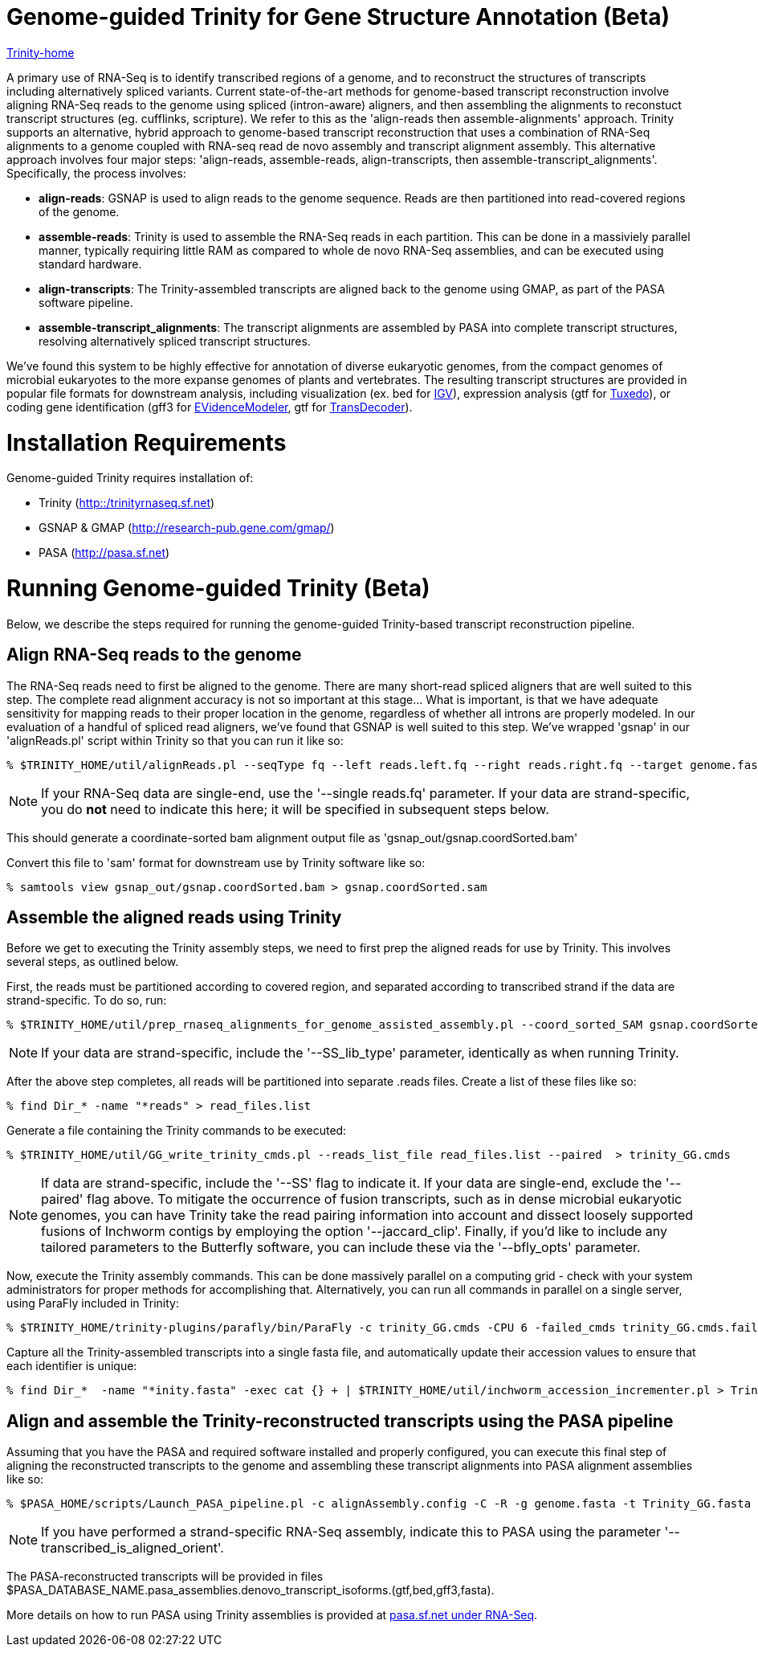 = Genome-guided Trinity for Gene Structure Annotation (Beta) =

link:index.html[Trinity-home]

A primary use of RNA-Seq is to identify transcribed regions of a genome, and to reconstruct the structures of transcripts including alternatively spliced variants.  Current state-of-the-art methods for genome-based transcript reconstruction involve aligning RNA-Seq reads to the genome using spliced (intron-aware) aligners, and then assembling the alignments to reconstuct transcript structures (eg. cufflinks, scripture).  We refer to this as the 'align-reads then assemble-alignments' approach.  Trinity supports an alternative, hybrid  approach to genome-based transcript reconstruction that uses a combination of RNA-Seq alignments to a genome coupled with RNA-seq read de novo assembly and transcript alignment assembly. This alternative approach involves four major steps: 'align-reads, assemble-reads, align-transcripts, then assemble-transcript_alignments'. Specifically, the process involves:

- *align-reads*: GSNAP is used to align reads to the genome sequence. Reads are then partitioned into read-covered regions of the genome.

- *assemble-reads*: Trinity is used to assemble the RNA-Seq reads in each partition.  This can be done in a massiviely parallel manner, typically requiring little RAM as compared to whole de novo RNA-Seq assemblies, and can be executed using standard hardware.

- *align-transcripts*: The Trinity-assembled transcripts are aligned back to the genome using GMAP, as part of the PASA software pipeline.

- *assemble-transcript_alignments*: The transcript alignments are assembled by PASA into complete transcript structures, resolving alternatively spliced transcript structures.

We've found this system to be highly effective for annotation of diverse eukaryotic genomes, from the compact genomes of microbial eukaryotes to the more expanse genomes of plants and vertebrates.  The resulting transcript structures are provided in popular file formats for downstream analysis, including visualization (ex. bed for http://www.broadinstitute.org/igv/[IGV]), expression analysis (gtf for http://cufflinks.cbcb.umd.edu/[Tuxedo]), or coding gene identification (gff3 for http://evidencemodeler.sf.net[EVidenceModeler], gtf for http://transdecoder.sf.net[TransDecoder]).

= Installation Requirements =

Genome-guided Trinity requires installation of:

- Trinity (http://trinityrnaseq.sf.net[http::/trinityrnaseq.sf.net])
- GSNAP & GMAP (http://research-pub.gene.com/gmap/[http://research-pub.gene.com/gmap/])
- PASA (http://pasa.sf.net[http://pasa.sf.net])

= Running Genome-guided Trinity (Beta) =

Below, we describe the steps required for running the genome-guided Trinity-based transcript reconstruction pipeline.

== Align RNA-Seq reads to the genome ==

The RNA-Seq reads need to first be aligned to the genome. There are many short-read spliced aligners that are well suited to this step. The complete read alignment accuracy is not so important at this stage... What is important, is that we have adequate sensitivity for mapping reads to their proper location in the genome, regardless of whether all introns are properly modeled. In our evaluation of a handful of spliced read aligners, we've found that GSNAP is well suited to this step.  We've wrapped 'gsnap' in our 'alignReads.pl' script within Trinity so that you can run it like so:

  % $TRINITY_HOME/util/alignReads.pl --seqType fq --left reads.left.fq --right reads.right.fq --target genome.fasta --aligner gsnap -- -t 6

[NOTE]
If your RNA-Seq data are single-end, use the '--single reads.fq' parameter.  If your data are strand-specific, you do *not* need to indicate this here; it will be specified in subsequent steps below. 

This should generate a coordinate-sorted bam alignment output file as 'gsnap_out/gsnap.coordSorted.bam'

Convert this file to 'sam' format for downstream use by Trinity software like so:

  % samtools view gsnap_out/gsnap.coordSorted.bam > gsnap.coordSorted.sam



== Assemble the aligned reads using Trinity ==

Before we get to executing the Trinity assembly steps, we need to first prep the aligned reads for use by Trinity. This involves several steps, as outlined below.

First, the reads must be partitioned according to covered region, and separated according to transcribed strand if the data are strand-specific. To do so, run:

  % $TRINITY_HOME/util/prep_rnaseq_alignments_for_genome_assisted_assembly.pl --coord_sorted_SAM gsnap.coordSorted.sam -I $MAX_INTRON_LENGTH

[NOTE]
If your data are strand-specific, include the '--SS_lib_type' parameter, identically as when running Trinity.  

After the above step completes, all reads will be partitioned into separate .reads files.  Create a list of these files like so:

  % find Dir_* -name "*reads" > read_files.list

Generate a file containing the Trinity commands to be executed:

  % $TRINITY_HOME/util/GG_write_trinity_cmds.pl --reads_list_file read_files.list --paired  > trinity_GG.cmds

[NOTE]
If data are strand-specific, include the '--SS' flag to indicate it.  If your data are single-end, exclude the '--paired' flag above. To mitigate the occurrence of fusion transcripts, such as in dense microbial eukaryotic genomes, you can have Trinity take the read pairing information into account and dissect loosely supported fusions of Inchworm contigs by employing the option '--jaccard_clip'.  Finally, if you'd like to include any tailored parameters to the Butterfly software, you can include these via the '--bfly_opts' parameter.


Now, execute the Trinity assembly commands. This can be done massively parallel on a computing grid - check with your system administrators for proper methods for accomplishing that.  Alternatively, you can run all commands in parallel on a single server, using ParaFly included in Trinity:

  % $TRINITY_HOME/trinity-plugins/parafly/bin/ParaFly -c trinity_GG.cmds -CPU 6 -failed_cmds trinity_GG.cmds.failed -v 


Capture all the Trinity-assembled transcripts into a single fasta file, and automatically update their accession values to ensure that each identifier is unique:

  % find Dir_*  -name "*inity.fasta" -exec cat {} + | $TRINITY_HOME/util/inchworm_accession_incrementer.pl > Trinity_GG.fasta


== Align and assemble the Trinity-reconstructed transcripts using the PASA pipeline ==

Assuming that you have the PASA and required software installed and properly configured, you can execute this final step of aligning the reconstructed transcripts to the genome and assembling these transcript alignments into PASA alignment assemblies like so:

  % $PASA_HOME/scripts/Launch_PASA_pipeline.pl -c alignAssembly.config -C -R -g genome.fasta -t Trinity_GG.fasta --MAX_INTRON_LENGTH $max_intron_length

[NOTE]
If you have performed a strand-specific RNA-Seq assembly, indicate this to PASA using the parameter '--transcribed_is_aligned_orient'.

The PASA-reconstructed transcripts will be provided in files $PASA_DATABASE_NAME.pasa_assemblies.denovo_transcript_isoforms.(gtf,bed,gff3,fasta).

More details on how to run PASA using Trinity assemblies is provided at http://pasa.sourceforge.net/#A_RNASeq[pasa.sf.net under RNA-Seq].

